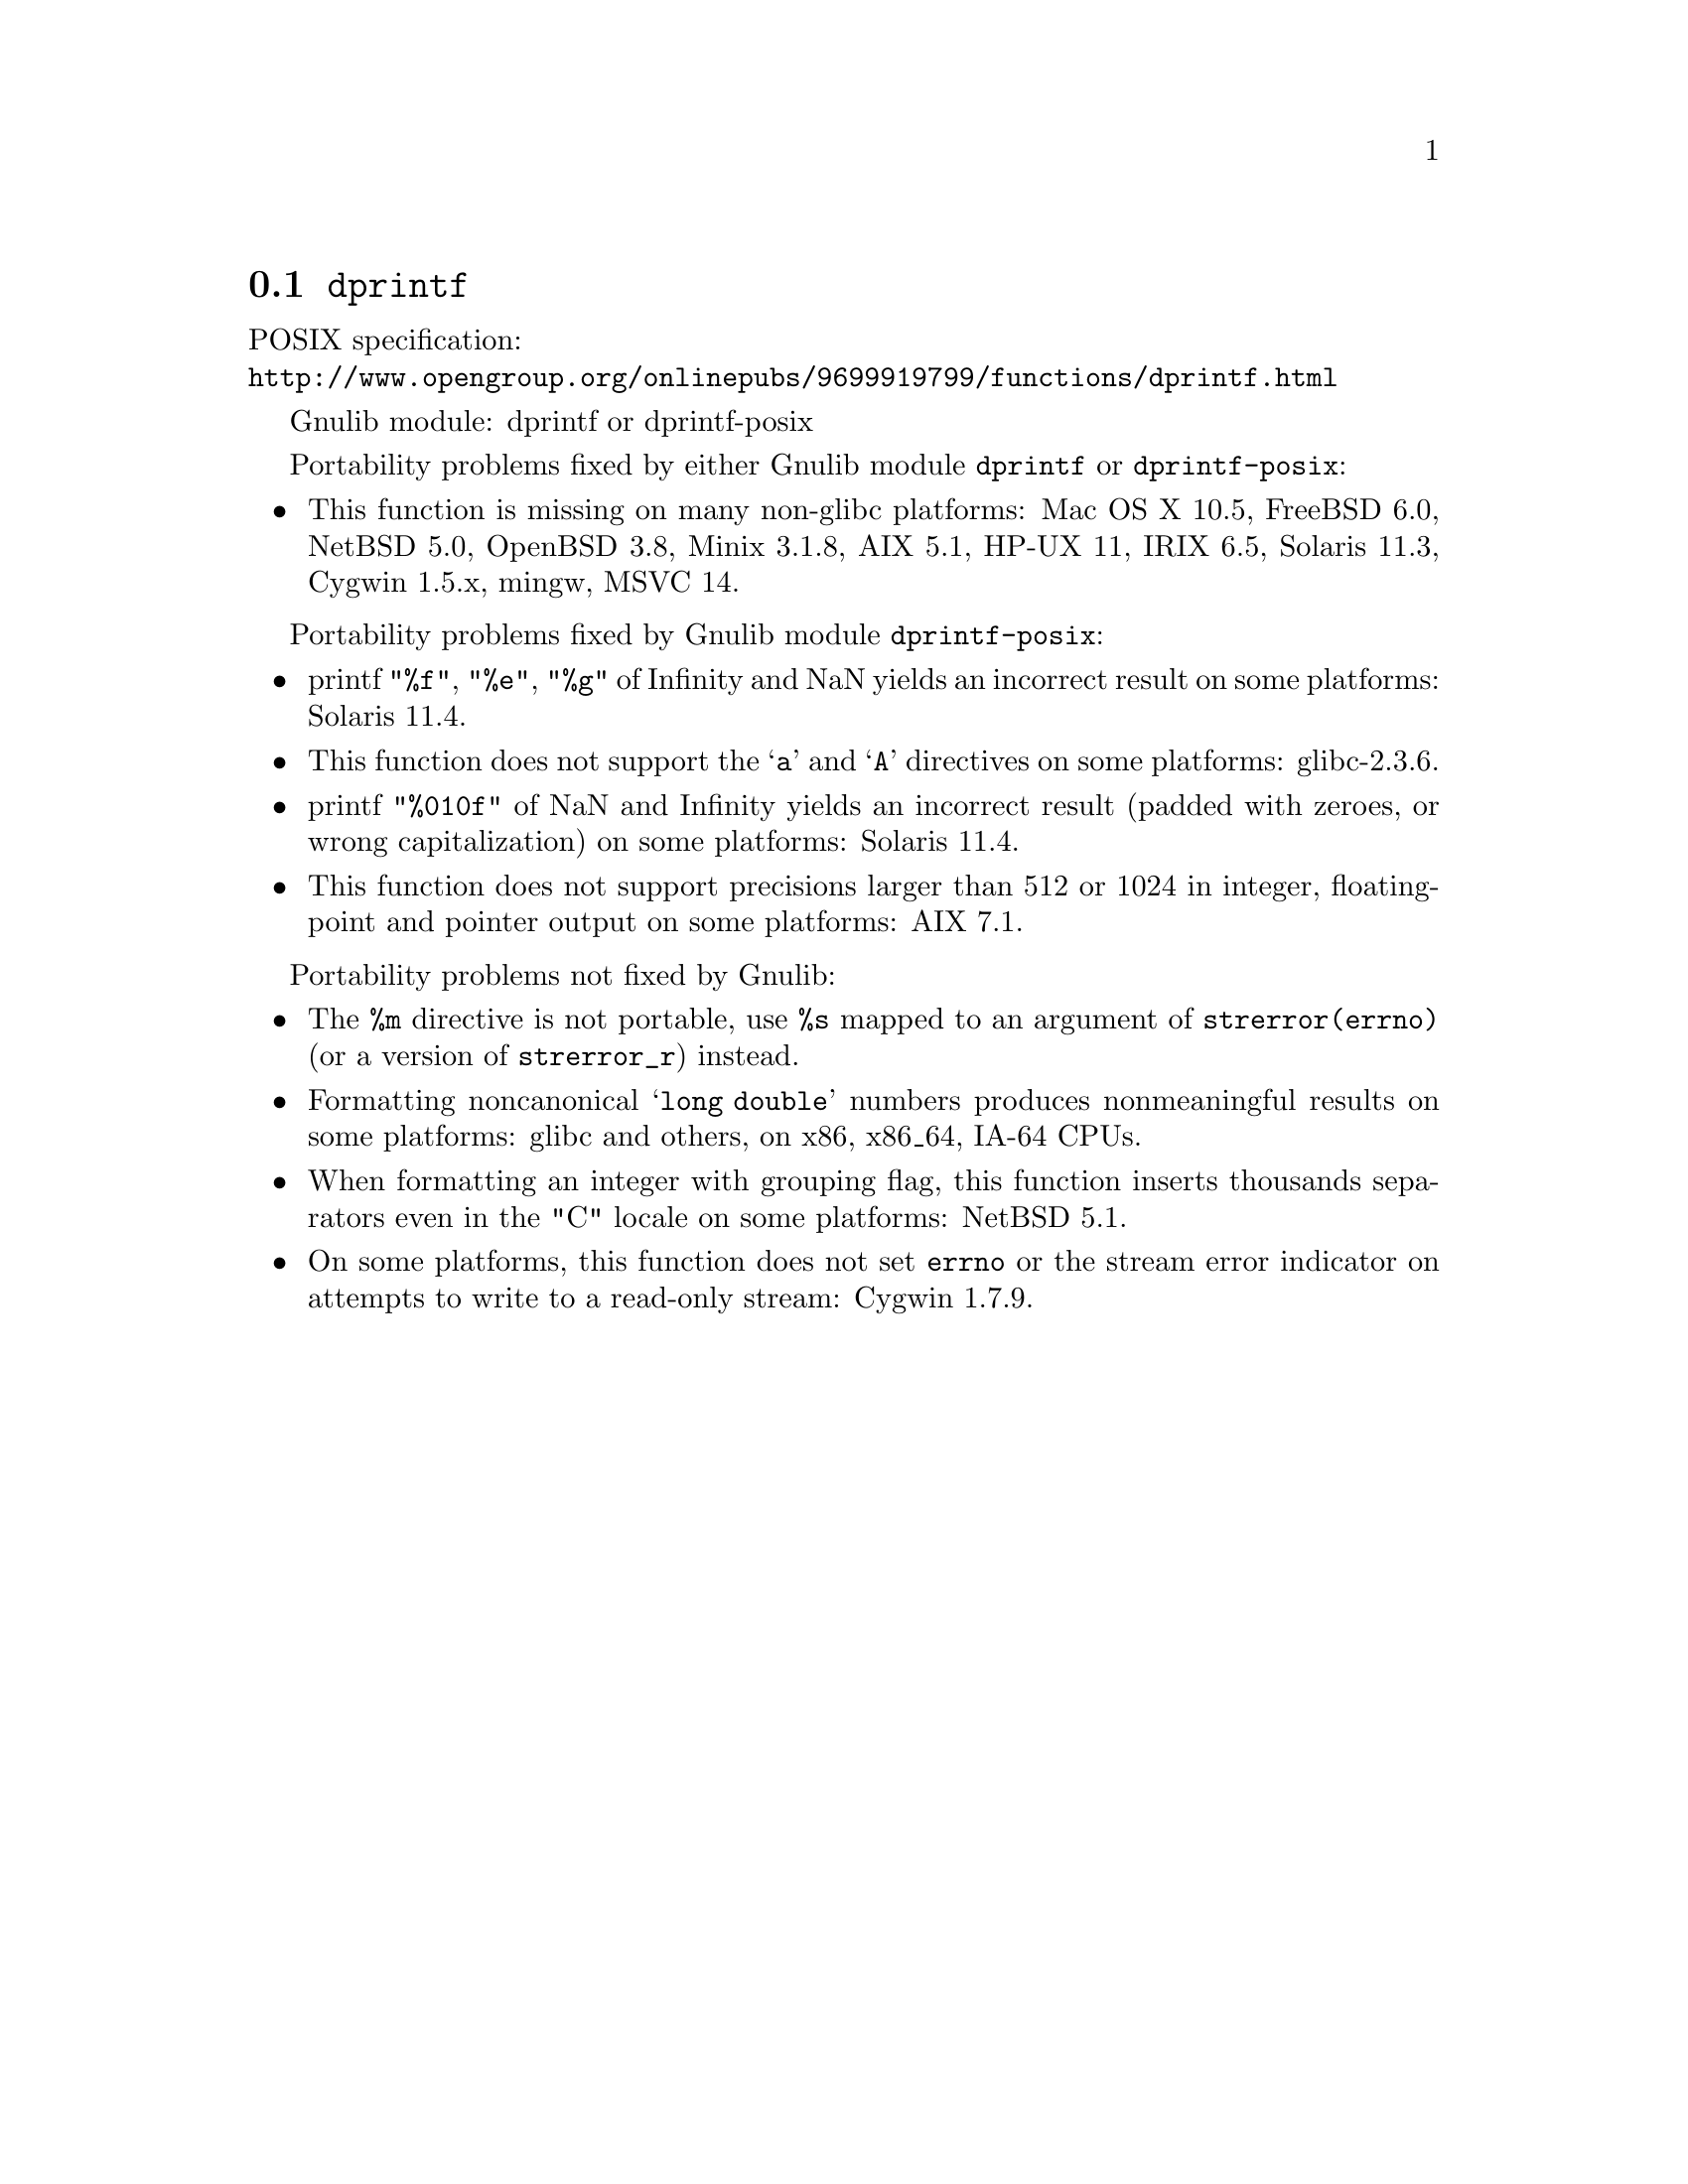 @node dprintf
@section @code{dprintf}
@findex dprintf

POSIX specification:@* @url{http://www.opengroup.org/onlinepubs/9699919799/functions/dprintf.html}

Gnulib module: dprintf or dprintf-posix

Portability problems fixed by either Gnulib module @code{dprintf} or @code{dprintf-posix}:
@itemize
@item
This function is missing on many non-glibc platforms:
Mac OS X 10.5, FreeBSD 6.0, NetBSD 5.0, OpenBSD 3.8, Minix 3.1.8, AIX 5.1, HP-UX 11, IRIX 6.5, Solaris 11.3, Cygwin 1.5.x, mingw, MSVC 14.
@end itemize

Portability problems fixed by Gnulib module @code{dprintf-posix}:
@itemize
@item
printf @code{"%f"}, @code{"%e"}, @code{"%g"} of Infinity and NaN yields an
incorrect result on some platforms:
Solaris 11.4.
@item
This function does not support the @samp{a} and @samp{A} directives on some
platforms:
glibc-2.3.6.
@item
printf @code{"%010f"} of NaN and Infinity yields an incorrect result (padded
with zeroes, or wrong capitalization) on some platforms:
Solaris 11.4.
@item
This function does not support precisions larger than 512 or 1024 in integer,
floating-point and pointer output on some platforms:
AIX 7.1.
@end itemize

Portability problems not fixed by Gnulib:
@itemize
@item
The @code{%m} directive is not portable, use @code{%s} mapped to an
argument of @code{strerror(errno)} (or a version of @code{strerror_r})
instead.
@item
Formatting noncanonical @samp{long double} numbers produces
nonmeaningful results on some platforms:
glibc and others, on x86, x86_64, IA-64 CPUs.
@item
When formatting an integer with grouping flag, this function inserts thousands
separators even in the "C" locale on some platforms:
NetBSD 5.1.
@item
On some platforms, this function does not set @code{errno} or the
stream error indicator on attempts to write to a read-only stream:
Cygwin 1.7.9.
@end itemize
